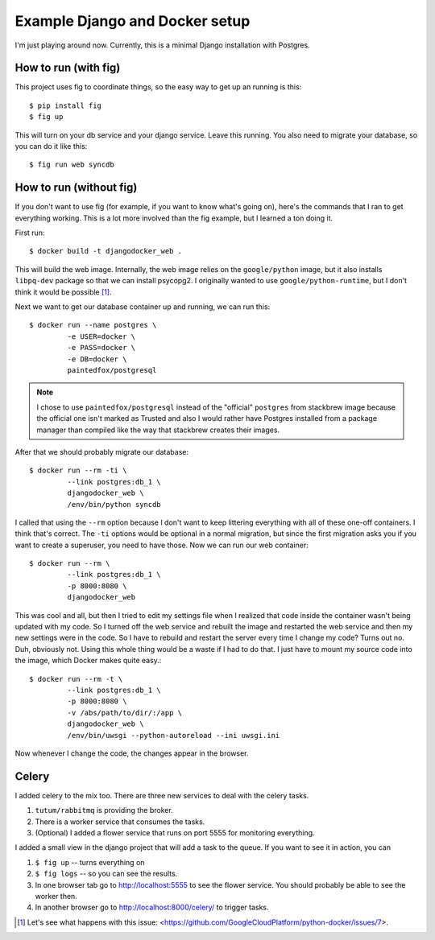 Example Django and Docker setup
===============================

I'm just playing around now.  Currently, this is a minimal Django installation
with Postgres.

How to run (with fig)
---------------------

This project uses fig to coordinate things, so the easy way to get up an
running is this::

    $ pip install fig
    $ fig up

This will turn on your db service and your django service.  Leave this running.
You also need to migrate your database, so you can do it like this::

    $ fig run web syncdb

How to run (without fig)
------------------------

If you don't want to use fig (for example, if you want to know what's going
on), here's the commands that I ran to get everything working.  This is a lot
more involved than the fig example, but I learned a ton doing it.

First run::

    $ docker build -t djangodocker_web .

This will build the web image.  Internally, the web image relies on the
``google/python`` image, but it also installs ``libpq-dev`` package so that we
can install psycopg2.  I originally wanted to use ``google/python-runtime``,
but I don't think it would be possible [#f1]_.

Next we want to get our database container up and running, we can run this::

    $ docker run --name postgres \
             -e USER=docker \
             -e PASS=docker \
             -e DB=docker \
             paintedfox/postgresql

.. note::

  I chose to use ``paintedfox/postgresql`` instead of the "official" ``postgres``
  from stackbrew image because the official one isn't marked as Trusted and also
  I would rather have Postgres installed from a package manager than compiled
  like the way that stackbrew creates their images.


After that we should probably migrate our database::

    $ docker run --rm -ti \
             --link postgres:db_1 \
             djangodocker_web \
             /env/bin/python syncdb

I called that using the ``--rm`` option because I don't want to keep littering
everything with all of these one-off containers.  I think that's correct.  The
``-ti`` options would be optional in a normal migration, but since the first
migration asks you if you want to create a superuser, you need to have those.
Now we can run our web container::

    $ docker run --rm \
             --link postgres:db_1 \
             -p 8000:8080 \
             djangodocker_web
    
This was cool and all, but then I tried to edit my settings file when I
realized that code inside the container wasn't being updated with my code.  So
I turned off the web service and rebuilt the image and restarted the web
service and then my new settings were in the code.  So I have to rebuild and
restart the server every time I change my code?  Turns out no.  Duh, obviously
not.  Using this whole thing would be a waste if I had to do that.  I just have
to mount my source code into the image, which Docker makes quite easy.::

    $ docker run --rm -t \
             --link postgres:db_1 \
             -p 8000:8080 \
             -v /abs/path/to/dir/:/app \
             djangodocker_web \
             /env/bin/uwsgi --python-autoreload --ini uwsgi.ini

Now whenever I change the code, the changes appear in the browser.


Celery
------

I added celery to the mix too.  There are three new services to deal with the
celery tasks.

1.  ``tutum/rabbitmq`` is providing the broker.
2.  There is a worker service that consumes the tasks.
3.  (Optional) I added a flower service that runs on port 5555 for monitoring
    everything.

I added a small view in the django project that will add a task to the queue.
If you want to see it in action, you can

1.  ``$ fig up`` -- turns everything on
2.  ``$ fig logs`` -- so you can see the results.
3.  In one browser tab go to http://localhost:5555 to see the flower service.
    You should probably be able to see the worker then.
4.  In another browser go to http://localhost:8000/celery/ to trigger tasks.


.. [#f1] Let's see what happens with this issue: <https://github.com/GoogleCloudPlatform/python-docker/issues/7>.

